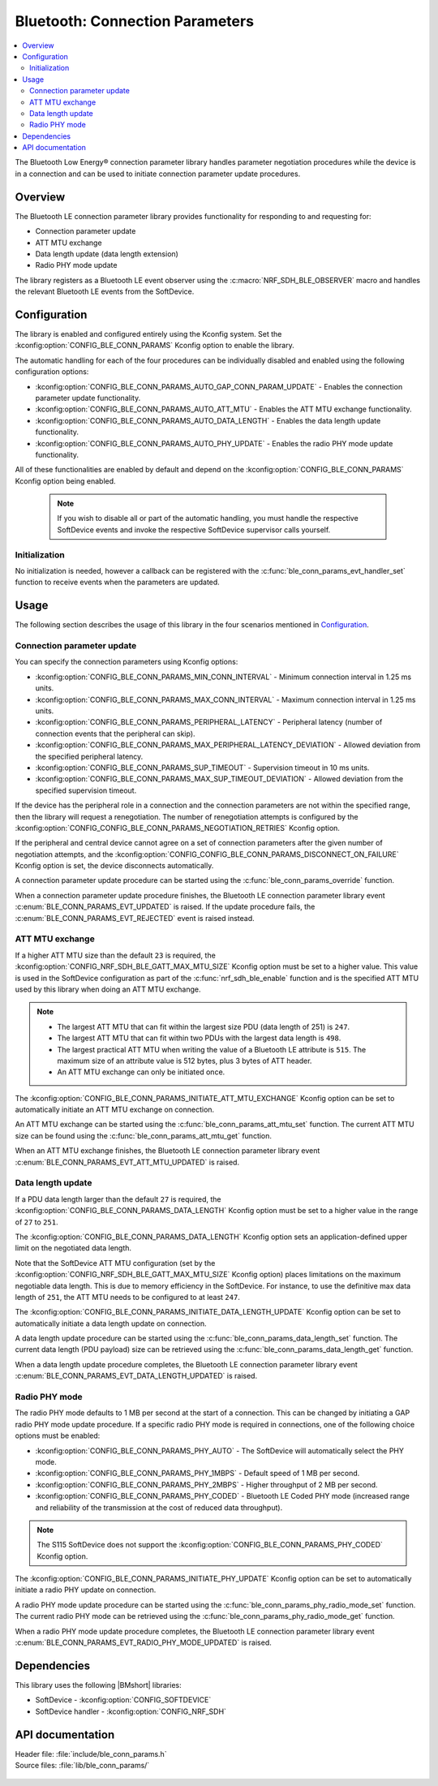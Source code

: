 .. _lib_ble_conn_params:

Bluetooth: Connection Parameters
################################

.. contents::
   :local:
   :depth: 2

The Bluetooth Low Energy® connection parameter library handles parameter negotiation procedures while the device is in a connection and can be used to initiate connection parameter update procedures.

Overview
********

The Bluetooth LE connection parameter library provides functionality for responding to and requesting for:

* Connection parameter update
* ATT MTU exchange
* Data length update (data length extension)
* Radio PHY mode update

The library registers as a Bluetooth LE event observer using the :c:macro:`NRF_SDH_BLE_OBSERVER` macro and handles the relevant Bluetooth LE events from the SoftDevice.

Configuration
*************

The library is enabled and configured entirely using the Kconfig system.
Set the :kconfig:option:`CONFIG_BLE_CONN_PARAMS` Kconfig option to enable the library.

The automatic handling for each of the four procedures can be individually disabled and enabled using the following configuration options:

* :kconfig:option:`CONFIG_BLE_CONN_PARAMS_AUTO_GAP_CONN_PARAM_UPDATE` - Enables the connection parameter update functionality.
* :kconfig:option:`CONFIG_BLE_CONN_PARAMS_AUTO_ATT_MTU` - Enables the ATT MTU exchange functionality.
* :kconfig:option:`CONFIG_BLE_CONN_PARAMS_AUTO_DATA_LENGTH` - Enables the data length update functionality.
* :kconfig:option:`CONFIG_BLE_CONN_PARAMS_AUTO_PHY_UPDATE` - Enables the radio PHY mode update functionality.

All of these functionalities are enabled by default and depend on the :kconfig:option:`CONFIG_BLE_CONN_PARAMS` Kconfig option being enabled.

  .. note::
     If you wish to disable all or part of the automatic handling, you must handle the respective SoftDevice events and invoke the respective SoftDevice supervisor calls yourself.

Initialization
==============

No initialization is needed, however a callback can be registered with the :c:func:`ble_conn_params_evt_handler_set` function to receive events when the parameters are updated.

Usage
*****

The following section describes the usage of this library in the four scenarios mentioned in `Configuration`_.

Connection parameter update
===========================

You can specify the connection parameters using Kconfig options:

* :kconfig:option:`CONFIG_BLE_CONN_PARAMS_MIN_CONN_INTERVAL` - Minimum connection interval in 1.25 ms units.
* :kconfig:option:`CONFIG_BLE_CONN_PARAMS_MAX_CONN_INTERVAL` - Maximum connection interval in 1.25 ms units.
* :kconfig:option:`CONFIG_BLE_CONN_PARAMS_PERIPHERAL_LATENCY` - Peripheral latency (number of connection events that the peripheral can skip).
* :kconfig:option:`CONFIG_BLE_CONN_PARAMS_MAX_PERIPHERAL_LATENCY_DEVIATION` - Allowed deviation from the specified peripheral latency.
* :kconfig:option:`CONFIG_BLE_CONN_PARAMS_SUP_TIMEOUT` - Supervision timeout in 10 ms units.
* :kconfig:option:`CONFIG_BLE_CONN_PARAMS_MAX_SUP_TIMEOUT_DEVIATION` - Allowed deviation from the specified supervision timeout.

If the device has the peripheral role in a connection and the connection parameters are not within the specified range, then the library will request a renegotiation.
The number of renegotiation attempts is configured by the :kconfig:option:`CONFIG_CONFIG_BLE_CONN_PARAMS_NEGOTIATION_RETRIES` Kconfig option.

If the peripheral and central device cannot agree on a set of connection parameters after the given number of negotiation attempts, and the :kconfig:option:`CONFIG_CONFIG_BLE_CONN_PARAMS_DISCONNECT_ON_FAILURE` Kconfig option is set, the device disconnects automatically.

A connection parameter update procedure can be started using the :c:func:`ble_conn_params_override` function.

When a connection parameter update procedure finishes, the Bluetooth LE connection parameter library event :c:enum:`BLE_CONN_PARAMS_EVT_UPDATED` is raised.
If the update procedure fails, the :c:enum:`BLE_CONN_PARAMS_EVT_REJECTED` event is raised instead.

ATT MTU exchange
================

If a higher ATT MTU size than the default ``23`` is required, the :kconfig:option:`CONFIG_NRF_SDH_BLE_GATT_MAX_MTU_SIZE` Kconfig option must be set to a higher value.
This value is used in the SoftDevice configuration as part of the :c:func:`nrf_sdh_ble_enable` function and is the specified ATT MTU used by this library when doing an ATT MTU exchange.

.. note::

   * The largest ATT MTU that can fit within the largest size PDU (data length of 251) is ``247``.
   * The largest ATT MTU that can fit within two PDUs with the largest data length is ``498``.
   * The largest practical ATT MTU when writing the value of a Bluetooth LE attribute is ``515``.
     The maximum size of an attribute value is 512 bytes, plus 3 bytes of ATT header.
   * An ATT MTU exchange can only be initiated once.

The :kconfig:option:`CONFIG_BLE_CONN_PARAMS_INITIATE_ATT_MTU_EXCHANGE` Kconfig option can be set to automatically initiate an ATT MTU exchange on connection.

An ATT MTU exchange can be started using the :c:func:`ble_conn_params_att_mtu_set` function.
The current ATT MTU size can be found using the :c:func:`ble_conn_params_att_mtu_get` function.

When an ATT MTU exchange finishes, the Bluetooth LE connection parameter library event :c:enum:`BLE_CONN_PARAMS_EVT_ATT_MTU_UPDATED` is raised.

Data length update
==================

If a PDU data length larger than the default ``27`` is required, the :kconfig:option:`CONFIG_BLE_CONN_PARAMS_DATA_LENGTH` Kconfig option must be set to a higher value in the range of ``27`` to ``251``.

The :kconfig:option:`CONFIG_BLE_CONN_PARAMS_DATA_LENGTH` Kconfig option sets an application-defined upper limit on the negotiated data length.

Note that the SoftDevice ATT MTU configuration (set by the :kconfig:option:`CONFIG_NRF_SDH_BLE_GATT_MAX_MTU_SIZE` Kconfig option) places limitations on the maximum negotiable data length.
This is due to memory efficiency in the SoftDevice.
For instance, to use the definitive max data length of ``251``, the ATT MTU needs to be configured to at least ``247``.

The :kconfig:option:`CONFIG_BLE_CONN_PARAMS_INITIATE_DATA_LENGTH_UPDATE` Kconfig option can be set to automatically initiate a data length update on connection.

A data length update procedure can be started using the :c:func:`ble_conn_params_data_length_set` function.
The current data length (PDU payload) size can be retrieved using the :c:func:`ble_conn_params_data_length_get` function.

When a data length update procedure completes, the Bluetooth LE connection parameter library event :c:enum:`BLE_CONN_PARAMS_EVT_DATA_LENGTH_UPDATED` is raised.

Radio PHY mode
==============

The radio PHY mode defaults to 1 MB per second at the start of a connection.
This can be changed by initiating a GAP radio PHY mode update procedure.
If a specific radio PHY mode is required in connections, one of the following choice options must be enabled:

* :kconfig:option:`CONFIG_BLE_CONN_PARAMS_PHY_AUTO` - The SoftDevice will automatically select the PHY mode.
* :kconfig:option:`CONFIG_BLE_CONN_PARAMS_PHY_1MBPS` - Default speed of 1 MB per second.
* :kconfig:option:`CONFIG_BLE_CONN_PARAMS_PHY_2MBPS` - Higher throughput of 2 MB per second.
* :kconfig:option:`CONFIG_BLE_CONN_PARAMS_PHY_CODED` - Bluetooth LE Coded PHY mode (increased range and reliability of the transmission at the cost of reduced data throughput).

.. note::
   The S115 SoftDevice does not support the :kconfig:option:`CONFIG_BLE_CONN_PARAMS_PHY_CODED` Kconfig option.

The :kconfig:option:`CONFIG_BLE_CONN_PARAMS_INITIATE_PHY_UPDATE` Kconfig option can be set to automatically initiate a radio PHY update on connection.

A radio PHY mode update procedure can be started using the :c:func:`ble_conn_params_phy_radio_mode_set` function.
The current radio PHY mode can be retrieved using the :c:func:`ble_conn_params_phy_radio_mode_get` function.

When a radio PHY mode update procedure completes, the Bluetooth LE connection parameter library event :c:enum:`BLE_CONN_PARAMS_EVT_RADIO_PHY_MODE_UPDATED` is raised.

Dependencies
************

This library uses the following |BMshort| libraries:

* SoftDevice - :kconfig:option:`CONFIG_SOFTDEVICE`
* SoftDevice handler - :kconfig:option:`CONFIG_NRF_SDH`

API documentation
*****************

| Header file: :file:`include/ble_conn_params.h`
| Source files: :file:`lib/ble_conn_params/`

   .. doxygengroup:: ble_conn_params
